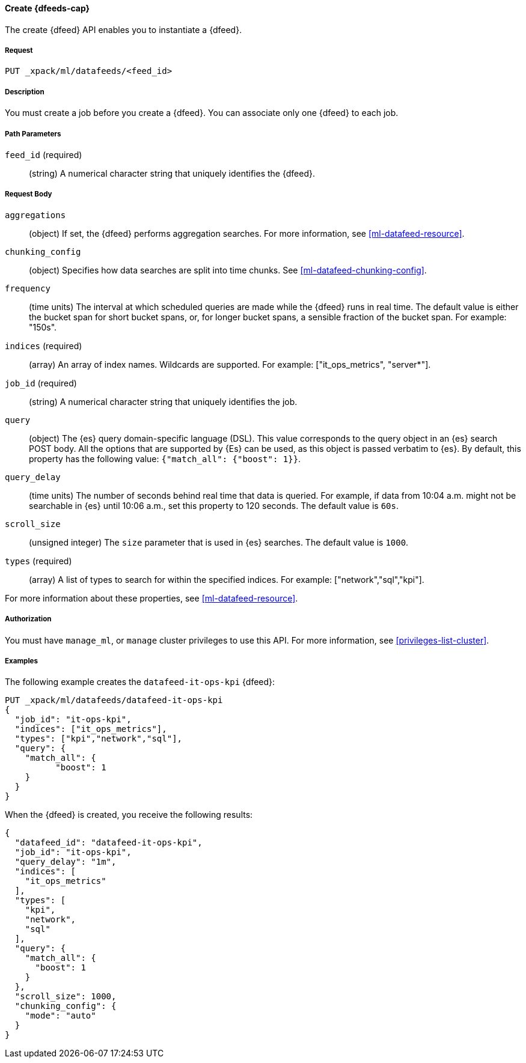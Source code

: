 //lcawley Verified example output 2017-04-11
[[ml-put-datafeed]]
==== Create {dfeeds-cap}

The create {dfeed} API enables you to instantiate a {dfeed}.


===== Request

`PUT _xpack/ml/datafeeds/<feed_id>`


===== Description

You must create a job before you create a {dfeed}.  You can associate only one
{dfeed} to each job.


===== Path Parameters

`feed_id` (required)::
  (string) A numerical character string that uniquely identifies the {dfeed}.


===== Request Body

`aggregations`::
  (object) If set, the {dfeed} performs aggregation searches.
  For more information, see <<ml-datafeed-resource>>.

`chunking_config`::
  (object) Specifies how data searches are split into time chunks.
  See <<ml-datafeed-chunking-config>>.

`frequency`::
  (time units) The interval at which scheduled queries are made while the {dfeed}
  runs in real time. The default value is either the bucket span for short
  bucket spans, or, for longer bucket spans, a sensible fraction of the bucket
  span. For example: "150s".

`indices` (required)::
  (array) An array of index names. Wildcards are supported. For example: 
  ["it_ops_metrics", "server*"].

`job_id` (required)::
 (string) A numerical character string that uniquely identifies the job.

`query`::
  (object) The {es} query domain-specific language (DSL). This value
  corresponds to the query object in an {es} search POST body. All the
  options that are supported by {Es} can be used, as this object is
  passed verbatim to {es}. By default, this property has the following
  value: `{"match_all": {"boost": 1}}`.

`query_delay`::
  (time units) The number of seconds behind real time that data is queried. For
  example, if data from 10:04 a.m. might not be searchable in {es} until
  10:06 a.m., set this property to 120 seconds. The default value is `60s`.

`scroll_size`::
  (unsigned integer) The `size` parameter that is used in {es} searches.
  The default value is `1000`.

`types` (required)::
  (array) A list of types to search for within the specified indices.
  For example: ["network","sql","kpi"].

For more information about these properties,
see <<ml-datafeed-resource>>.


===== Authorization

You must have `manage_ml`, or `manage` cluster privileges to use this API.
For more information, see <<privileges-list-cluster>>.

===== Examples

The following example creates the `datafeed-it-ops-kpi` {dfeed}:

[source,js]
--------------------------------------------------
PUT _xpack/ml/datafeeds/datafeed-it-ops-kpi
{
  "job_id": "it-ops-kpi",
  "indices": ["it_ops_metrics"],
  "types": ["kpi","network","sql"],
  "query": {
    "match_all": {
          "boost": 1
    }
  }
}
--------------------------------------------------
// CONSOLE
// TEST[skip:todo]

When the {dfeed} is created, you receive the following results:
[source,js]
----
{
  "datafeed_id": "datafeed-it-ops-kpi",
  "job_id": "it-ops-kpi",
  "query_delay": "1m",
  "indices": [
    "it_ops_metrics"
  ],
  "types": [
    "kpi",
    "network",
    "sql"
  ],
  "query": {
    "match_all": {
      "boost": 1
    }
  },
  "scroll_size": 1000,
  "chunking_config": {
    "mode": "auto"
  }
}
----
